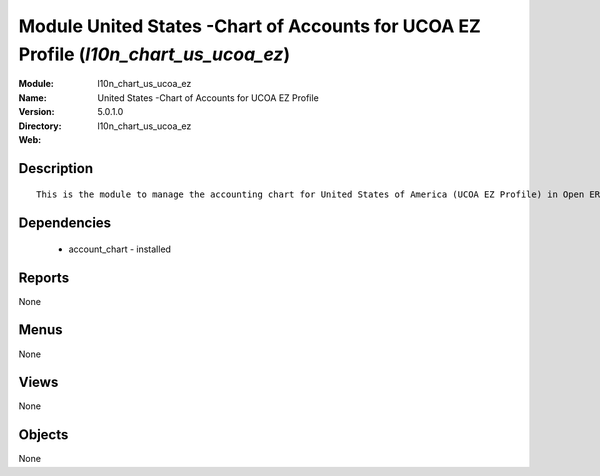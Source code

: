 
Module United States -Chart of Accounts for UCOA EZ Profile (*l10n_chart_us_ucoa_ez*)
=====================================================================================
:Module: l10n_chart_us_ucoa_ez
:Name: United States -Chart of Accounts for UCOA EZ Profile
:Version: 5.0.1.0
:Directory: l10n_chart_us_ucoa_ez
:Web: 

Description
-----------

::

  This is the module to manage the accounting chart for United States of America (UCOA EZ Profile) in Open ERP.

Dependencies
------------

 * account_chart - installed

Reports
-------

None


Menus
-------


None


Views
-----


None



Objects
-------

None
